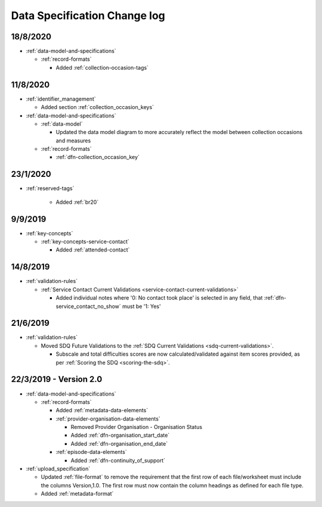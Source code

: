 .. _data_spec_changelog:

Data Specification Change log
=============================

18/8/2020
---------

* :ref:`data-model-and-specifications`

  * :ref:`record-formats`

    * Added :ref:`collection-occasion-tags`

11/8/2020
---------

* :ref:`identifier_management`

  * Added section :ref:`collection_occasion_keys`

* :ref:`data-model-and-specifications`

  * :ref:`data-model`

    * Updated the data model diagram to more accurately reflect the model between
      collection occasions and measures

  * :ref:`record-formats`

    * :ref:`dfn-collection_occasion_key`



23/1/2020
---------

* :ref:`reserved-tags`

    * Added :ref:`br20`

9/9/2019
--------

* :ref:`key-concepts`

  * :ref:`key-concepts-service-contact`

    * Added :ref:`attended-contact`

14/8/2019
---------

* :ref:`validation-rules`

  * :ref:`Service Contact Current Validations <service-contact-current-validations>`

    * Added individual notes where '0: No contact took place' is selected in any field,
      that :ref:`dfn-service_contact_no_show` must be '1: Yes'

21/6/2019
---------

* :ref:`validation-rules`

  * Moved SDQ Future Validations to the :ref:`SDQ Current Validations <sdq-current-validations>`.

    * Subscale and total difficulties scores are now calculated/validated against
      item scores provided, as per :ref:`Scoring the SDQ <scoring-the-sdq>`.


22/3/2019 - Version 2.0
-----------------------

* :ref:`data-model-and-specifications`

  * :ref:`record-formats`

    * Added :ref:`metadata-data-elements`

    * :ref:`provider-organisation-data-elements`

      * Removed Provider Organisation - Organisation Status

      * Added :ref:`dfn-organisation_start_date`

      * Added :ref:`dfn-organisation_end_date`

    * :ref:`episode-data-elements`

      * Added :ref:`dfn-continuity_of_support`

* :ref:`upload_specification`

  * Updated :ref:`file-format` to remove the requirement that the first row
    of each file/worksheet must include the columns Version,1.0. The first row
    must now contain the column headings as defined for each file type.

  * Added :ref:`metadata-format`
